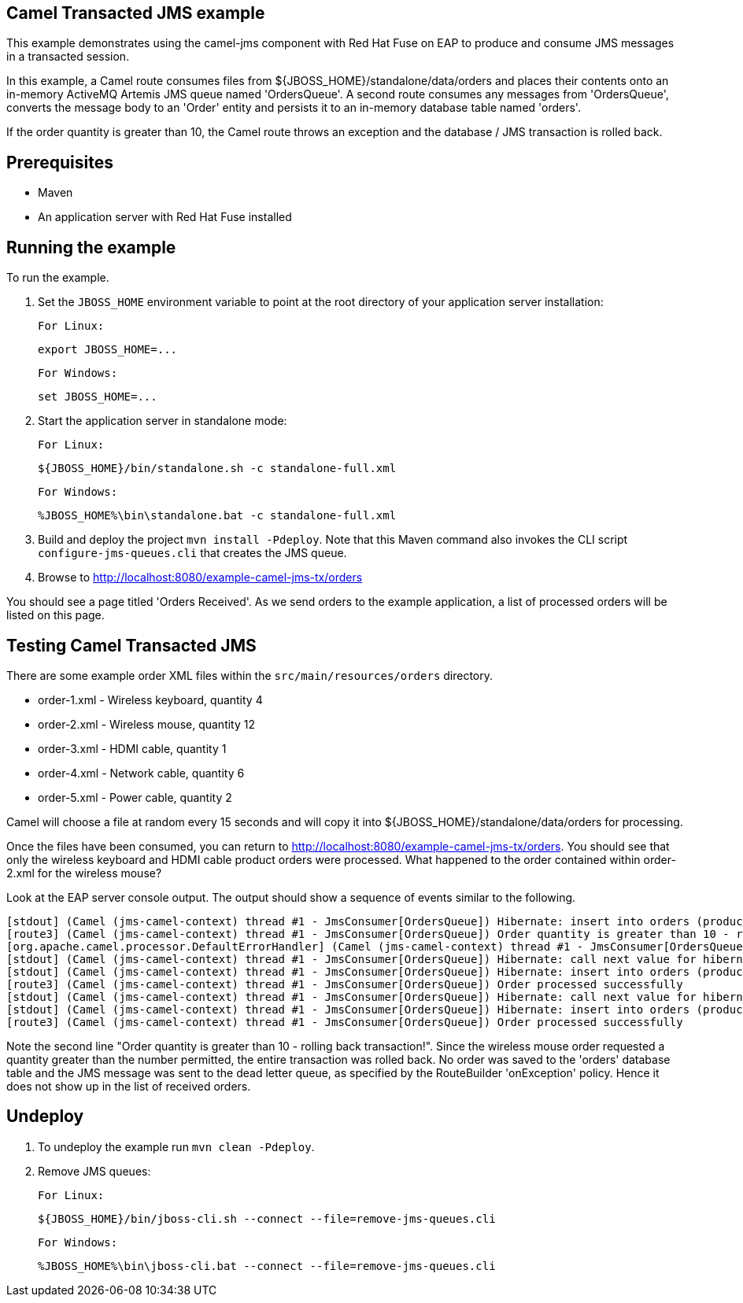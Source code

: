 Camel Transacted JMS example
----------------------------

This example demonstrates using the camel-jms component with Red Hat Fuse on EAP to produce and consume JMS messages in a transacted session.

In this example, a Camel route consumes files from ${JBOSS_HOME}/standalone/data/orders and places their contents onto an in-memory ActiveMQ Artemis JMS queue named 'OrdersQueue'. A second route consumes any messages from 'OrdersQueue', converts the message body to an 'Order' entity and persists it to an in-memory database table named 'orders'.

If the order quantity is greater than 10, the Camel route throws an exception and the database / JMS transaction is rolled back.

Prerequisites
-------------

* Maven
* An application server with Red Hat Fuse installed

Running the example
-------------------

To run the example.

1. Set the `JBOSS_HOME` environment variable to point at the root directory of your application server installation:

    For Linux:

        export JBOSS_HOME=...

    For Windows:

        set JBOSS_HOME=...

2. Start the application server in standalone mode:

    For Linux:

        ${JBOSS_HOME}/bin/standalone.sh -c standalone-full.xml

    For Windows:

        %JBOSS_HOME%\bin\standalone.bat -c standalone-full.xml

3. Build and deploy the project `mvn install -Pdeploy`. Note that this Maven command also invokes the CLI script
   `configure-jms-queues.cli` that creates the JMS queue.

4. Browse to http://localhost:8080/example-camel-jms-tx/orders

You should see a page titled 'Orders Received'. As we send orders to the example application, a list of processed orders will be listed on this page.

Testing Camel Transacted JMS
----------------------------

There are some example order XML files within the `src/main/resources/orders` directory.

* order-1.xml - Wireless keyboard, quantity 4
* order-2.xml - Wireless mouse, quantity 12
* order-3.xml - HDMI cable, quantity 1
* order-4.xml - Network cable, quantity 6
* order-5.xml - Power cable, quantity 2

Camel will choose a file at random every 15 seconds and will copy it into ${JBOSS_HOME}/standalone/data/orders for processing.

Once the files have been consumed, you can return to http://localhost:8080/example-camel-jms-tx/orders. You should see that only the wireless keyboard and HDMI cable product orders were processed. What happened to the order contained within order-2.xml for the wireless mouse?

Look at the EAP server console output. The output should show a sequence of events similar to the following.

    [stdout] (Camel (jms-camel-context) thread #1 - JmsConsumer[OrdersQueue]) Hibernate: insert into orders (productName, productSku, quantity, id) values (?, ?, ?, ?)
    [route3] (Camel (jms-camel-context) thread #1 - JmsConsumer[OrdersQueue]) Order quantity is greater than 10 - rolling back transaction!
    [org.apache.camel.processor.DefaultErrorHandler] (Camel (jms-camel-context) thread #1 - JmsConsumer[OrdersQueue]) Rollback (MessageId: queue_OrdersQueue_ID_8cc15741-cc92-11e4-8896-83967a57e23a on ExchangeId: ID-localhost-localdomain-51738-1426589044701-2-5) due: null
    [stdout] (Camel (jms-camel-context) thread #1 - JmsConsumer[OrdersQueue]) Hibernate: call next value for hibernate_sequence
    [stdout] (Camel (jms-camel-context) thread #1 - JmsConsumer[OrdersQueue]) Hibernate: insert into orders (productName, productSku, quantity, id) values (?, ?, ?, ?)
    [route3] (Camel (jms-camel-context) thread #1 - JmsConsumer[OrdersQueue]) Order processed successfully
    [stdout] (Camel (jms-camel-context) thread #1 - JmsConsumer[OrdersQueue]) Hibernate: call next value for hibernate_sequence
    [stdout] (Camel (jms-camel-context) thread #1 - JmsConsumer[OrdersQueue]) Hibernate: insert into orders (productName, productSku, quantity, id) values (?, ?, ?, ?)
    [route3] (Camel (jms-camel-context) thread #1 - JmsConsumer[OrdersQueue]) Order processed successfully

Note the second line "Order quantity is greater than 10 - rolling back transaction!". Since the wireless mouse order requested a quantity greater than the number permitted, the entire transaction was rolled back. No order was saved to the 'orders' database table and the JMS message was sent to the dead letter queue, as specified by the RouteBuilder 'onException' policy. Hence it does not show up in the list of received orders.

Undeploy
--------

1. To undeploy the example run `mvn clean -Pdeploy`.

2. Remove JMS queues:

    For Linux:

        ${JBOSS_HOME}/bin/jboss-cli.sh --connect --file=remove-jms-queues.cli

    For Windows:

        %JBOSS_HOME%\bin\jboss-cli.bat --connect --file=remove-jms-queues.cli
